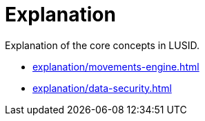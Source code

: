 = Explanation
:description: Explanation of the core concepts in LUSID.

{description}

* xref:explanation/movements-engine.adoc[]
* xref:explanation/data-security.adoc[]
